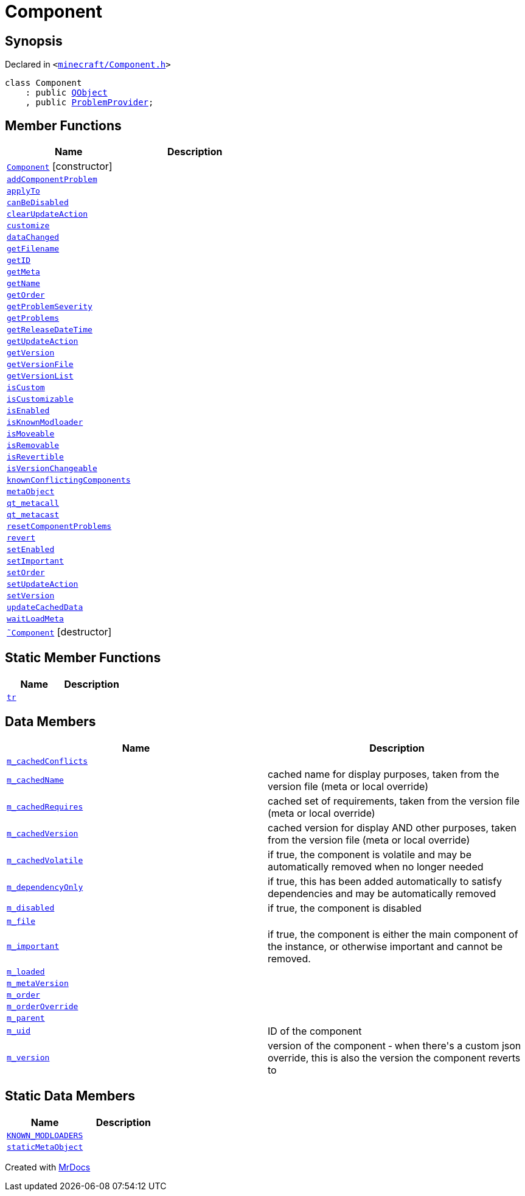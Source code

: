 [#Component]
= Component
:relfileprefix: 
:mrdocs:


== Synopsis

Declared in `&lt;https://github.com/PrismLauncher/PrismLauncher/blob/develop/launcher/minecraft/Component.h#L52[minecraft&sol;Component&period;h]&gt;`

[source,cpp,subs="verbatim,replacements,macros,-callouts"]
----
class Component
    : public xref:QObject.adoc[QObject]
    , public xref:ProblemProvider.adoc[ProblemProvider];
----

== Member Functions
[cols=2]
|===
| Name | Description 

| xref:Component/2constructor.adoc[`Component`]         [.small]#[constructor]#
| 
| xref:Component/addComponentProblem.adoc[`addComponentProblem`] 
| 

| xref:Component/applyTo.adoc[`applyTo`] 
| 

| xref:Component/canBeDisabled.adoc[`canBeDisabled`] 
| 

| xref:Component/clearUpdateAction.adoc[`clearUpdateAction`] 
| 

| xref:Component/customize.adoc[`customize`] 
| 

| xref:Component/dataChanged.adoc[`dataChanged`] 
| 

| xref:Component/getFilename.adoc[`getFilename`] 
| 

| xref:Component/getID.adoc[`getID`] 
| 

| xref:Component/getMeta.adoc[`getMeta`] 
| 

| xref:Component/getName.adoc[`getName`] 
| 

| xref:Component/getOrder.adoc[`getOrder`] 
| 

| xref:ProblemProvider/getProblemSeverity.adoc[`getProblemSeverity`] 
| 
| xref:ProblemProvider/getProblems.adoc[`getProblems`] 
| 
| xref:Component/getReleaseDateTime.adoc[`getReleaseDateTime`] 
| 

| xref:Component/getUpdateAction.adoc[`getUpdateAction`] 
| 

| xref:Component/getVersion.adoc[`getVersion`] 
| 

| xref:Component/getVersionFile.adoc[`getVersionFile`] 
| 

| xref:Component/getVersionList.adoc[`getVersionList`] 
| 

| xref:Component/isCustom.adoc[`isCustom`] 
| 

| xref:Component/isCustomizable.adoc[`isCustomizable`] 
| 

| xref:Component/isEnabled.adoc[`isEnabled`] 
| 

| xref:Component/isKnownModloader.adoc[`isKnownModloader`] 
| 

| xref:Component/isMoveable.adoc[`isMoveable`] 
| 

| xref:Component/isRemovable.adoc[`isRemovable`] 
| 

| xref:Component/isRevertible.adoc[`isRevertible`] 
| 

| xref:Component/isVersionChangeable.adoc[`isVersionChangeable`] 
| 

| xref:Component/knownConflictingComponents.adoc[`knownConflictingComponents`] 
| 

| xref:Component/metaObject.adoc[`metaObject`] 
| 

| xref:Component/qt_metacall.adoc[`qt&lowbar;metacall`] 
| 

| xref:Component/qt_metacast.adoc[`qt&lowbar;metacast`] 
| 

| xref:Component/resetComponentProblems.adoc[`resetComponentProblems`] 
| 

| xref:Component/revert.adoc[`revert`] 
| 

| xref:Component/setEnabled.adoc[`setEnabled`] 
| 

| xref:Component/setImportant.adoc[`setImportant`] 
| 

| xref:Component/setOrder.adoc[`setOrder`] 
| 

| xref:Component/setUpdateAction.adoc[`setUpdateAction`] 
| 

| xref:Component/setVersion.adoc[`setVersion`] 
| 

| xref:Component/updateCachedData.adoc[`updateCachedData`] 
| 

| xref:Component/waitLoadMeta.adoc[`waitLoadMeta`] 
| 

| xref:Component/2destructor.adoc[`&tilde;Component`] [.small]#[destructor]#
| 

|===
== Static Member Functions
[cols=2]
|===
| Name | Description 

| xref:Component/tr.adoc[`tr`] 
| 

|===
== Data Members
[cols=2]
|===
| Name | Description 

| xref:Component/m_cachedConflicts.adoc[`m&lowbar;cachedConflicts`] 
| 

| xref:Component/m_cachedName.adoc[`m&lowbar;cachedName`] 
| cached name for display purposes, taken from the version file (meta or local override)



| xref:Component/m_cachedRequires.adoc[`m&lowbar;cachedRequires`] 
| cached set of requirements, taken from the version file (meta or local override)



| xref:Component/m_cachedVersion.adoc[`m&lowbar;cachedVersion`] 
| cached version for display AND other purposes, taken from the version file (meta or local override)



| xref:Component/m_cachedVolatile.adoc[`m&lowbar;cachedVolatile`] 
| if true, the component is volatile and may be automatically removed when no longer needed



| xref:Component/m_dependencyOnly.adoc[`m&lowbar;dependencyOnly`] 
| if true, this has been added automatically to satisfy dependencies and may be automatically removed



| xref:Component/m_disabled.adoc[`m&lowbar;disabled`] 
| if true, the component is disabled



| xref:Component/m_file.adoc[`m&lowbar;file`] 
| 

| xref:Component/m_important.adoc[`m&lowbar;important`] 
| if true, the component is either the main component of the instance, or otherwise important and cannot be removed&period;



| xref:Component/m_loaded.adoc[`m&lowbar;loaded`] 
| 

| xref:Component/m_metaVersion.adoc[`m&lowbar;metaVersion`] 
| 

| xref:Component/m_order.adoc[`m&lowbar;order`] 
| 

| xref:Component/m_orderOverride.adoc[`m&lowbar;orderOverride`] 
| 

| xref:Component/m_parent.adoc[`m&lowbar;parent`] 
| 

| xref:Component/m_uid.adoc[`m&lowbar;uid`] 
| ID of the component



| xref:Component/m_version.adoc[`m&lowbar;version`] 
| version of the component &hyphen; when there&apos;s a custom json override, this is also the version the component reverts to



|===
== Static Data Members
[cols=2]
|===
| Name | Description 

| xref:Component/KNOWN_MODLOADERS.adoc[`KNOWN&lowbar;MODLOADERS`] 
| 

| xref:Component/staticMetaObject.adoc[`staticMetaObject`] 
| 

|===





[.small]#Created with https://www.mrdocs.com[MrDocs]#
